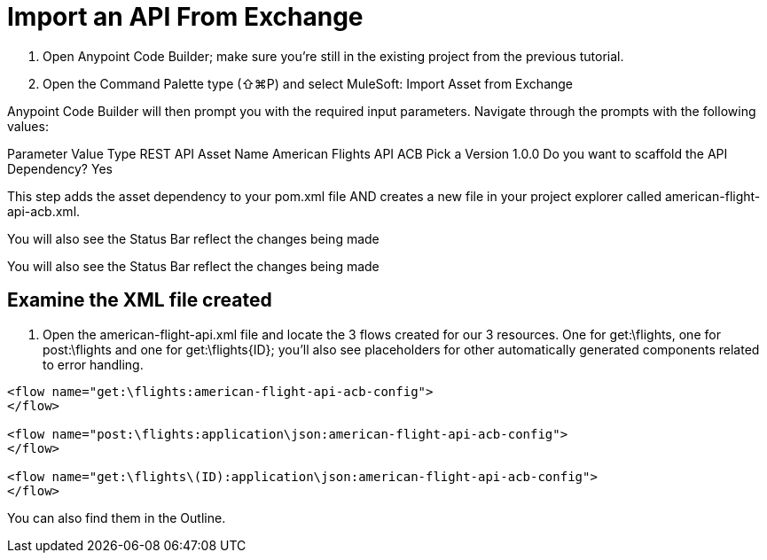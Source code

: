 = Import an API From Exchange

1. Open Anypoint Code Builder; make sure you’re still in the existing project from the previous tutorial.
2. Open the Command Palette type (⇧⌘P) and select MuleSoft: Import Asset from Exchange

Anypoint Code Builder will then prompt you with the required input parameters. Navigate through the prompts with the following values:

Parameter
Value
Type
REST API
Asset Name
American Flights API ACB
Pick a Version
1.0.0
Do you want to scaffold the API Dependency?
Yes

This step adds the asset dependency to your pom.xml file AND creates a new file in your project explorer called american-flight-api-acb.xml.

You will also see the Status Bar reflect the changes being made

You will also see the Status Bar reflect the changes being made

== Examine the XML file created

1. Open the american-flight-api.xml file and locate the 3 flows created for our 3 resources. One for get:\flights, one for post:\flights and one for get:\flights{ID}; you’ll also see placeholders for other automatically generated components related to error handling.

[source,xml,linenums]
--
<flow name="get:\flights:american-flight-api-acb-config">
</flow>

<flow name="post:\flights:application\json:american-flight-api-acb-config">
</flow>

<flow name="get:\flights\(ID):application\json:american-flight-api-acb-config">
</flow>
--

You can also find them in the Outline.
